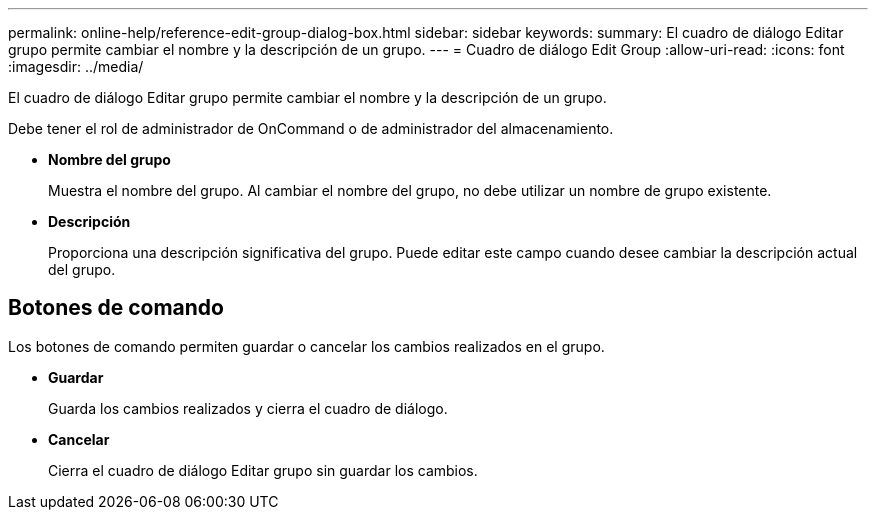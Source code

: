 ---
permalink: online-help/reference-edit-group-dialog-box.html 
sidebar: sidebar 
keywords:  
summary: El cuadro de diálogo Editar grupo permite cambiar el nombre y la descripción de un grupo. 
---
= Cuadro de diálogo Edit Group
:allow-uri-read: 
:icons: font
:imagesdir: ../media/


[role="lead"]
El cuadro de diálogo Editar grupo permite cambiar el nombre y la descripción de un grupo.

Debe tener el rol de administrador de OnCommand o de administrador del almacenamiento.

* *Nombre del grupo*
+
Muestra el nombre del grupo. Al cambiar el nombre del grupo, no debe utilizar un nombre de grupo existente.

* *Descripción*
+
Proporciona una descripción significativa del grupo. Puede editar este campo cuando desee cambiar la descripción actual del grupo.





== Botones de comando

Los botones de comando permiten guardar o cancelar los cambios realizados en el grupo.

* *Guardar*
+
Guarda los cambios realizados y cierra el cuadro de diálogo.

* *Cancelar*
+
Cierra el cuadro de diálogo Editar grupo sin guardar los cambios.


